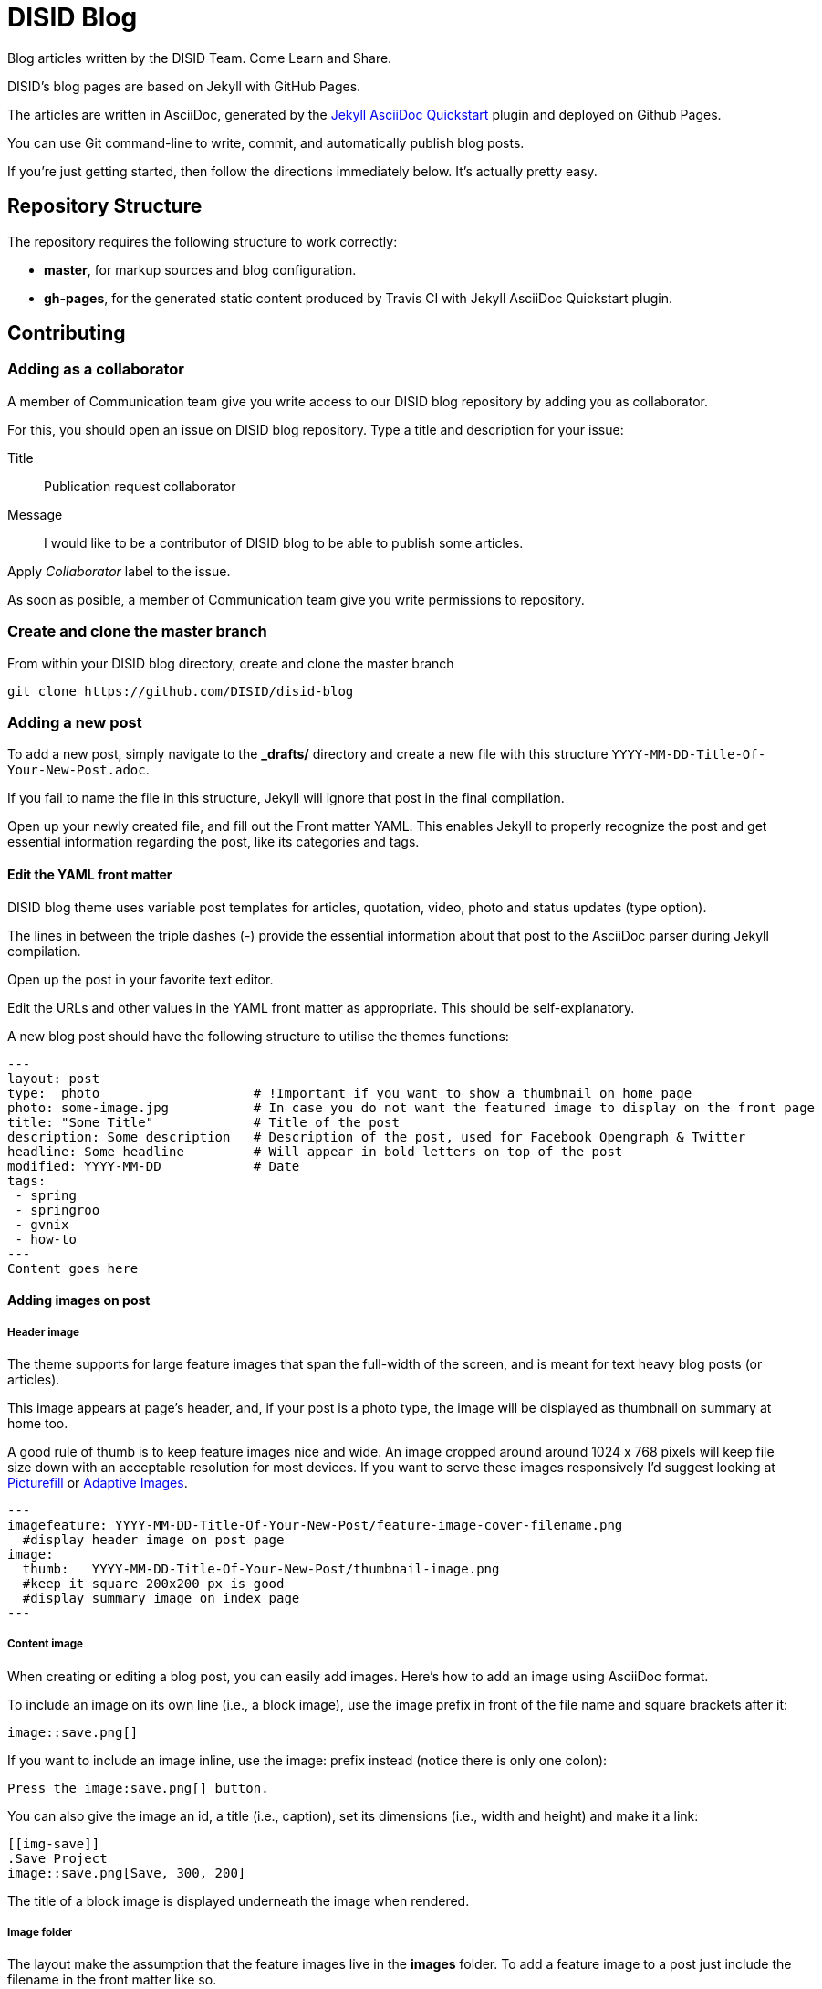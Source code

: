 = DISID Blog

Blog articles written by the DISID Team. Come Learn and Share.

DISID's blog pages are based on Jekyll with GitHub Pages.

The articles are written in AsciiDoc, generated by the https://github.com/asciidoctor/jekyll-asciidoc-quickstart[Jekyll AsciiDoc Quickstart] plugin and deployed on Github Pages.

You can use Git command-line to write, commit, and automatically publish blog posts.

If you're just getting started, then follow the directions immediately below. It's actually pretty easy.

== Repository Structure

The repository requires the following structure to work correctly:

* **master**, for markup sources and blog configuration.
* **gh-pages**, for the generated static content produced by Travis CI with Jekyll AsciiDoc Quickstart plugin.


== Contributing

=== Adding as a collaborator

A member of Communication team give you write access to our DISID blog repository by adding you as collaborator.

For this, you should open an issue on DISID blog repository. Type a title and description for your issue:
 
Title:: Publication request collaborator

Message:: I would like to be a contributor of DISID blog to be able to publish some articles.

Apply _Collaborator_ label to the issue.

As soon as posible, a member of Communication team give you write permissions to repository.

=== Create and clone the master branch

From within your DISID blog directory, create and clone the master branch

    git clone https://github.com/DISID/disid-blog

=== Adding a new post

To add a new post, simply navigate to the *_drafts/* directory and create a new file with this structure `YYYY-MM-DD-Title-Of-Your-New-Post.adoc`.

If you fail to name the file in this structure, Jekyll will ignore that post in the final compilation.

Open up your newly created file, and fill out the Front matter YAML. This enables Jekyll to properly recognize the post and get essential information regarding the post, like its categories and tags.


==== Edit the YAML front matter

DISID blog theme uses variable post templates for articles, quotation, video, photo and status updates (type option).

The lines in between the triple dashes (-) provide the essential information about that post to the AsciiDoc parser during Jekyll compilation.

Open up the post in your favorite text editor.

Edit the URLs and other values in the YAML front matter as appropriate. This should be self-explanatory.

A new blog post should have the following structure to utilise the themes functions:

[source,yaml]
----

---
layout: post
type:  photo                    # !Important if you want to show a thumbnail on home page
photo: some-image.jpg           # In case you do not want the featured image to display on the front page
title: "Some Title"             # Title of the post
description: Some description   # Description of the post, used for Facebook Opengraph & Twitter
headline: Some headline         # Will appear in bold letters on top of the post
modified: YYYY-MM-DD            # Date
tags:
 - spring
 - springroo
 - gvnix
 - how-to
---
Content goes here
----

==== Adding images on post

===== Header image

The theme supports for large feature images that span the full-width of the screen, and is meant for text heavy blog posts (or articles). 

This image appears at page's header, and, if your post is a photo type, the image will be displayed as  thumbnail on summary at home too.

A good rule of thumb is to keep feature images nice and wide. An image cropped around around 1024 x 768 pixels will keep file size down with an acceptable resolution for most devices. If you want to serve these images responsively I'd suggest looking at https://github.com/scottjehl/picturefill[Picturefill] or http://adaptive-images.com/[Adaptive Images].

[source,yaml]
----

---
imagefeature: YYYY-MM-DD-Title-Of-Your-New-Post/feature-image-cover-filename.png
  #display header image on post page
image:
  thumb:   YYYY-MM-DD-Title-Of-Your-New-Post/thumbnail-image.png 
  #keep it square 200x200 px is good
  #display summary image on index page
---

----

===== Content image

When creating or editing a blog post, you can easily add images. Here’s how to add an image using AsciiDoc format.

To include an image on its own line (i.e., a block image), use the image prefix in front of the file name and square brackets after it:

----
image::save.png[]
----

If you want to include an image inline, use the image: prefix instead (notice there is only one colon):

----
Press the image:save.png[] button.
----

You can also give the image an id, a title (i.e., caption), set its dimensions (i.e., width and height) and make it a link:

----
[[img-save]]
.Save Project
image::save.png[Save, 300, 200]
----

The title of a block image is displayed underneath the image when rendered.


===== Image folder

The layout make the assumption that the feature images live in the *images* folder. To add a feature image to a post just include the filename in the front matter like so.

We recommend you create a new folder with the same name of your post `YYYY-MM-DD-Title-Of-Your-New-Post.png` to locate the images easily.

Images are resolved relative to the value of the `imagesdir` page attribute, which defaults to an empty value. The imagesdir attribute can be an absolute path, relative path or base URL. 

You should use the imagesdir attribute to avoid hard coding the path to your images in your post.

To add your images directory on a post, customize with your data in your post's Front Matter YAML and add image in content with site variable and page variable:

[source,yaml]
----

---
imagedir: /images/YYYY-MM-DD-Title-Of-Your-New-Post/
---

Content goes here

image::{{ site.url }}{{ page.imagedir }}save.png[Save]

----


==== Assigning language to post 

DISID blog it's a Jekyll site with several languages: English and Spanish.
It's necessary to assign category and language to post on YAML data.

The default language preference is English, you should add:

[source,yaml]
----

---
lang: en                        # Define language post
categories:
  - en                          # Define language post
  - how-to                      # You can add other categories
---

----

If your post is in Spanish version, you will add:

[source,yaml]
----

---
lang: es                        # Define language post
categories:
  - es                          # Define language post
  - cómo funciona               # You can add other categories
---

----


The Spanish posts should go to _/posts/es/_ and the English ones to _/posts/en_, with Jekyll, each folder is a category, so in this case we have two English and Spanish. And we will use these categories to filter the posts in the index file of each one of the sections.

[IMPORTANT]
====
To add a Spanish version post, simply navigate to the *_drafts/* directory and create a new file with prefix following this structure `ES-YYYY-MM-DD-Title-Of-Your-New-Post.adoc`.

To add a image related to this Spanish version post, simply navigate to the *_images/* directory and create a new file with prefix following this structure `ES-YYYY-MM-DD-Title-Of-Your-New-Post.png`.
====


==== Adding author on post

DISID blog posts embeds a corporative signature after the main content block.

To add your signature on a post, make sure your post contains the following contents and customizes with your data in your post's Front Matter YAML:

[source,yaml]
----

---
author:
    name: Your Name
    image: profile picture URL
    jobdescription: Job Description
    twitter: twitter-profile
---

----


==== Check out the sample posts

Check out the sample posts in `_posts` folder to see examples for quotation posts, status posts, pulling in feature images wrap, assigning categories and tags, and other YAML data.

You can see the list of sample posts at http://disid.github.io/disid-blog/samples[Samples page].

This sample posts are posts customized as

[source,yaml]
----

---
category: Sample
tags: [sample]
samples: true
---

----

This values let us publish hidden posts and lets you see sample posts in Github Pages.

Besides, you have available a _adoc_ template in `_drafts` folder.


=== Commit your post

After you’ve added one or few posts and Once you're satisified with your edits, commit your changes and push the `master` up to `origin` remote.

    git commit -m "Added my post"
    git push origin master
    git push


Your post will be added at `_drafts` folder and it's not published yet.



[IMPORTANT]
.Check out the AsciiDoc format
====
Before commit your blog post, it’s time to render the AsciiDoc document to HTML and confirms you’ve entered the correct syntax for an inline or block element in your post.

We recommend selecting an editor that supports syntax highlighting for AsciiDoc. Previewing the output of the document while editing can be helpful.

http://asciidoctor.org/docs/asciidoc-writers-guide/[Asciidoctor] provides a command line tool and a Ruby API for converting AsciiDoc documents to HTML 5 and other custom output formats. To use Asciidoctor to generate an HTML document, type asciidoctor followed by your document’s name on the command line:

----
$ asciidoctor sample.adoc
----

Besides, here’s an overview of the different ways to setup http://asciidoctor.org/docs/editing-asciidoc-with-live-preview/[live preview of AsciiDoc].
====


===  View your post live on the web


All you have to do is add your post at `_drafts` folder, and our team of content curators will review and pick up your content and it will be move it to `_posts` folder.

For this, you should open an issue on DISID blog repository. Type a title and description for your issue:
 
Title:: Post Review

Message:: I've just uploading the post `YYYY-MM-DD-Title-Of-Your-New-Post.adoc` to _drafts_ folder and is ready to be published. _You can add a summary of your post also_.


We will review your post content and respond as soon as possible.

After that, you should be able to see your post at http://blog.disid.com/ and you will be notified by email.


== View the site locally

Assuming you're already within your disid-blog clone directory, and you've already checked out the `master` branch, follow these simple directions to view your site locally:

### Install http://jekyllrb.com[Jekyll] if you have not already

    gem install bundler
    bundle

### Run jekyll

Use the `--watch` flag to pick up changes to files as you make them, allowing you a nice edit-and-refresh workflow.

    bundle exec jekyll serve --watch

Use the `--drafts` flag to show drafts posts at `_drafts` folder not published yet.

    bundle exec jekyll serve --drafts

[IMPORTANT]
Because the `url` is set explicitly within `_config.yml` file, you'll need to fully-qualify the URL to view your pages. Vhen running Jekyll locally will be <http://localhost:4000/>.


== Thanks to

* The https://github.com/asciidoctor/jekyll-asciidoc-quickstart[Jekyll AsciiDoc Quickstart] is a leg-up in starting your own website hosted on Github with content based in AsciiDoc.

* HMFAYSAL OMEGA is a minimalist, beautiful, responsive theme for Jekyll designed for engineers as well as writers who want their content to take front and center. HMFAYSAL OMEGA is the most complete and complex theme designed for Jekyll to date, ready to handle whatever you throw at it. It was built – by Engineer slash Mathematician http://www.hossainmohdfaysal.com/[Hossain Mohd Faysal].



== License

Copyright (C) 2015 http://www.disid.com/en[DISID CORPORATION S.L.]

DISID blog content is licensed under a https://creativecommons.org/licenses/by-nc-sa/3.0/[Creative Commons Attribution-NonCommercial-ShareAlike 3.0 Unported License]. Based on a work at blog.disid.com.


== Stay tuned

Follow our articles on official blog http://blog.disid.com.

If you use Twitter, you are encouraged to follow http://twitter.com/disid_corp[@disid_corp] and we appreciate your mentions.

